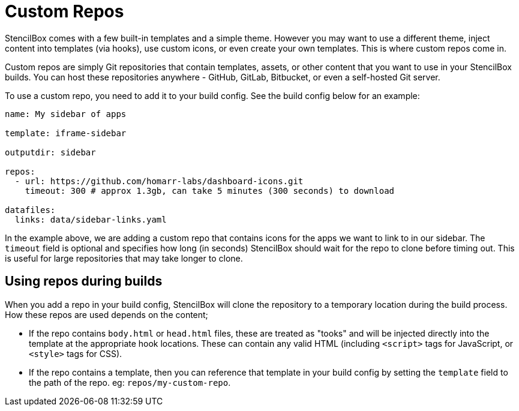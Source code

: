 = Custom Repos

StencilBox comes with a few built-in templates and a simple theme. However you may want to use a different theme, inject content into templates (via hooks), use custom icons, or even create your own templates. This is where custom repos come in.

Custom repos are simply Git repositories that contain templates, assets, or other content that you want to use in your StencilBox builds. You can host these repositories anywhere - GitHub, GitLab, Bitbucket, or even a self-hosted Git server.

To use a custom repo, you need to add it to your build config. See the build config below for an example:

[source,yaml]
----
name: My sidebar of apps

template: iframe-sidebar

outputdir: sidebar

repos:
  - url: https://github.com/homarr-labs/dashboard-icons.git
    timeout: 300 # approx 1.3gb, can take 5 minutes (300 seconds) to download

datafiles:
  links: data/sidebar-links.yaml
----

In the example above, we are adding a custom repo that contains icons for the apps we want to link to in our sidebar. The `timeout` field is optional and specifies how long (in seconds) StencilBox should wait for the repo to clone before timing out. This is useful for large repositories that may take longer to clone.

== Using repos during builds

When you add a repo in your build config, StencilBox will clone the repository to a temporary location during the build process. How these repos are used depends on the content;

* If the repo contains `body.html` or `head.html` files, these are treated as "tooks" and will be injected directly into the template at the appropriate hook locations. These can contain any valid HTML (including `<script>` tags for JavaScript, or `<style>` tags for CSS).
* If the repo contains a template, then you can reference that template in your build config by setting the `template` field to the path of the repo. eg: `repos/my-custom-repo`. 

